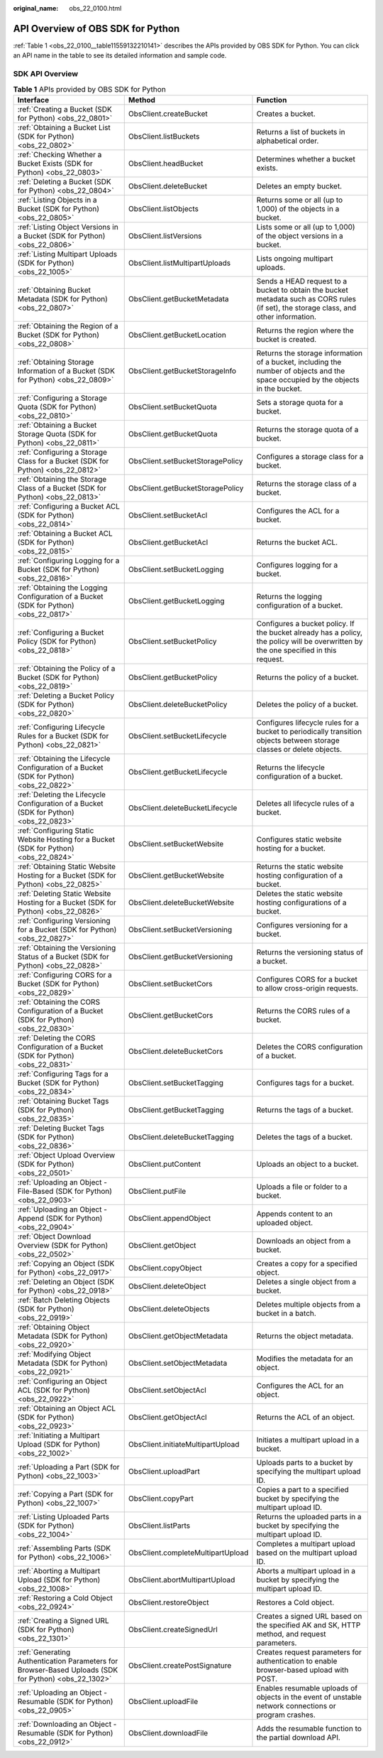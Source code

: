 :original_name: obs_22_0100.html

.. _obs_22_0100:

API Overview of OBS SDK for Python
==================================

:ref:`Table 1 <obs_22_0100__table11559132210141>` describes the APIs provided by OBS SDK for Python. You can click an API name in the table to see its detailed information and sample code.

SDK API Overview
----------------

.. _obs_22_0100__table11559132210141:

.. table:: **Table 1** APIs provided by OBS SDK for Python

   +------------------------------------------------------------------------------------------------------+-----------------------------------+---------------------------------------------------------------------------------------------------------------------------------------+
   | Interface                                                                                            | Method                            | Function                                                                                                                              |
   +======================================================================================================+===================================+=======================================================================================================================================+
   | :ref:`Creating a Bucket (SDK for Python) <obs_22_0801>`                                              | ObsClient.createBucket            | Creates a bucket.                                                                                                                     |
   +------------------------------------------------------------------------------------------------------+-----------------------------------+---------------------------------------------------------------------------------------------------------------------------------------+
   | :ref:`Obtaining a Bucket List (SDK for Python) <obs_22_0802>`                                        | ObsClient.listBuckets             | Returns a list of buckets in alphabetical order.                                                                                      |
   +------------------------------------------------------------------------------------------------------+-----------------------------------+---------------------------------------------------------------------------------------------------------------------------------------+
   | :ref:`Checking Whether a Bucket Exists (SDK for Python) <obs_22_0803>`                               | ObsClient.headBucket              | Determines whether a bucket exists.                                                                                                   |
   +------------------------------------------------------------------------------------------------------+-----------------------------------+---------------------------------------------------------------------------------------------------------------------------------------+
   | :ref:`Deleting a Bucket (SDK for Python) <obs_22_0804>`                                              | ObsClient.deleteBucket            | Deletes an empty bucket.                                                                                                              |
   +------------------------------------------------------------------------------------------------------+-----------------------------------+---------------------------------------------------------------------------------------------------------------------------------------+
   | :ref:`Listing Objects in a Bucket (SDK for Python) <obs_22_0805>`                                    | ObsClient.listObjects             | Returns some or all (up to 1,000) of the objects in a bucket.                                                                         |
   +------------------------------------------------------------------------------------------------------+-----------------------------------+---------------------------------------------------------------------------------------------------------------------------------------+
   | :ref:`Listing Object Versions in a Bucket (SDK for Python) <obs_22_0806>`                            | ObsClient.listVersions            | Lists some or all (up to 1,000) of the object versions in a bucket.                                                                   |
   +------------------------------------------------------------------------------------------------------+-----------------------------------+---------------------------------------------------------------------------------------------------------------------------------------+
   | :ref:`Listing Multipart Uploads (SDK for Python) <obs_22_1005>`                                      | ObsClient.listMultipartUploads    | Lists ongoing multipart uploads.                                                                                                      |
   +------------------------------------------------------------------------------------------------------+-----------------------------------+---------------------------------------------------------------------------------------------------------------------------------------+
   | :ref:`Obtaining Bucket Metadata (SDK for Python) <obs_22_0807>`                                      | ObsClient.getBucketMetadata       | Sends a HEAD request to a bucket to obtain the bucket metadata such as CORS rules (if set), the storage class, and other information. |
   +------------------------------------------------------------------------------------------------------+-----------------------------------+---------------------------------------------------------------------------------------------------------------------------------------+
   | :ref:`Obtaining the Region of a Bucket (SDK for Python) <obs_22_0808>`                               | ObsClient.getBucketLocation       | Returns the region where the bucket is created.                                                                                       |
   +------------------------------------------------------------------------------------------------------+-----------------------------------+---------------------------------------------------------------------------------------------------------------------------------------+
   | :ref:`Obtaining Storage Information of a Bucket (SDK for Python) <obs_22_0809>`                      | ObsClient.getBucketStorageInfo    | Returns the storage information of a bucket, including the number of objects and the space occupied by the objects in the bucket.     |
   +------------------------------------------------------------------------------------------------------+-----------------------------------+---------------------------------------------------------------------------------------------------------------------------------------+
   | :ref:`Configuring a Storage Quota (SDK for Python) <obs_22_0810>`                                    | ObsClient.setBucketQuota          | Sets a storage quota for a bucket.                                                                                                    |
   +------------------------------------------------------------------------------------------------------+-----------------------------------+---------------------------------------------------------------------------------------------------------------------------------------+
   | :ref:`Obtaining a Bucket Storage Quota (SDK for Python) <obs_22_0811>`                               | ObsClient.getBucketQuota          | Returns the storage quota of a bucket.                                                                                                |
   +------------------------------------------------------------------------------------------------------+-----------------------------------+---------------------------------------------------------------------------------------------------------------------------------------+
   | :ref:`Configuring a Storage Class for a Bucket (SDK for Python) <obs_22_0812>`                       | ObsClient.setBucketStoragePolicy  | Configures a storage class for a bucket.                                                                                              |
   +------------------------------------------------------------------------------------------------------+-----------------------------------+---------------------------------------------------------------------------------------------------------------------------------------+
   | :ref:`Obtaining the Storage Class of a Bucket (SDK for Python) <obs_22_0813>`                        | ObsClient.getBucketStoragePolicy  | Returns the storage class of a bucket.                                                                                                |
   +------------------------------------------------------------------------------------------------------+-----------------------------------+---------------------------------------------------------------------------------------------------------------------------------------+
   | :ref:`Configuring a Bucket ACL (SDK for Python) <obs_22_0814>`                                       | ObsClient.setBucketAcl            | Configures the ACL for a bucket.                                                                                                      |
   +------------------------------------------------------------------------------------------------------+-----------------------------------+---------------------------------------------------------------------------------------------------------------------------------------+
   | :ref:`Obtaining a Bucket ACL (SDK for Python) <obs_22_0815>`                                         | ObsClient.getBucketAcl            | Returns the bucket ACL.                                                                                                               |
   +------------------------------------------------------------------------------------------------------+-----------------------------------+---------------------------------------------------------------------------------------------------------------------------------------+
   | :ref:`Configuring Logging for a Bucket (SDK for Python) <obs_22_0816>`                               | ObsClient.setBucketLogging        | Configures logging for a bucket.                                                                                                      |
   +------------------------------------------------------------------------------------------------------+-----------------------------------+---------------------------------------------------------------------------------------------------------------------------------------+
   | :ref:`Obtaining the Logging Configuration of a Bucket (SDK for Python) <obs_22_0817>`                | ObsClient.getBucketLogging        | Returns the logging configuration of a bucket.                                                                                        |
   +------------------------------------------------------------------------------------------------------+-----------------------------------+---------------------------------------------------------------------------------------------------------------------------------------+
   | :ref:`Configuring a Bucket Policy (SDK for Python) <obs_22_0818>`                                    | ObsClient.setBucketPolicy         | Configures a bucket policy. If the bucket already has a policy, the policy will be overwritten by the one specified in this request.  |
   +------------------------------------------------------------------------------------------------------+-----------------------------------+---------------------------------------------------------------------------------------------------------------------------------------+
   | :ref:`Obtaining the Policy of a Bucket (SDK for Python) <obs_22_0819>`                               | ObsClient.getBucketPolicy         | Returns the policy of a bucket.                                                                                                       |
   +------------------------------------------------------------------------------------------------------+-----------------------------------+---------------------------------------------------------------------------------------------------------------------------------------+
   | :ref:`Deleting a Bucket Policy (SDK for Python) <obs_22_0820>`                                       | ObsClient.deleteBucketPolicy      | Deletes the policy of a bucket.                                                                                                       |
   +------------------------------------------------------------------------------------------------------+-----------------------------------+---------------------------------------------------------------------------------------------------------------------------------------+
   | :ref:`Configuring Lifecycle Rules for a Bucket (SDK for Python) <obs_22_0821>`                       | ObsClient.setBucketLifecycle      | Configures lifecycle rules for a bucket to periodically transition objects between storage classes or delete objects.                 |
   +------------------------------------------------------------------------------------------------------+-----------------------------------+---------------------------------------------------------------------------------------------------------------------------------------+
   | :ref:`Obtaining the Lifecycle Configuration of a Bucket (SDK for Python) <obs_22_0822>`              | ObsClient.getBucketLifecycle      | Returns the lifecycle configuration of a bucket.                                                                                      |
   +------------------------------------------------------------------------------------------------------+-----------------------------------+---------------------------------------------------------------------------------------------------------------------------------------+
   | :ref:`Deleting the Lifecycle Configuration of a Bucket (SDK for Python) <obs_22_0823>`               | ObsClient.deleteBucketLifecycle   | Deletes all lifecycle rules of a bucket.                                                                                              |
   +------------------------------------------------------------------------------------------------------+-----------------------------------+---------------------------------------------------------------------------------------------------------------------------------------+
   | :ref:`Configuring Static Website Hosting for a Bucket (SDK for Python) <obs_22_0824>`                | ObsClient.setBucketWebsite        | Configures static website hosting for a bucket.                                                                                       |
   +------------------------------------------------------------------------------------------------------+-----------------------------------+---------------------------------------------------------------------------------------------------------------------------------------+
   | :ref:`Obtaining Static Website Hosting for a Bucket (SDK for Python) <obs_22_0825>`                  | ObsClient.getBucketWebsite        | Returns the static website hosting configuration of a bucket.                                                                         |
   +------------------------------------------------------------------------------------------------------+-----------------------------------+---------------------------------------------------------------------------------------------------------------------------------------+
   | :ref:`Deleting Static Website Hosting for a Bucket (SDK for Python) <obs_22_0826>`                   | ObsClient.deleteBucketWebsite     | Deletes the static website hosting configurations of a bucket.                                                                        |
   +------------------------------------------------------------------------------------------------------+-----------------------------------+---------------------------------------------------------------------------------------------------------------------------------------+
   | :ref:`Configuring Versioning for a Bucket (SDK for Python) <obs_22_0827>`                            | ObsClient.setBucketVersioning     | Configures versioning for a bucket.                                                                                                   |
   +------------------------------------------------------------------------------------------------------+-----------------------------------+---------------------------------------------------------------------------------------------------------------------------------------+
   | :ref:`Obtaining the Versioning Status of a Bucket (SDK for Python) <obs_22_0828>`                    | ObsClient.getBucketVersioning     | Returns the versioning status of a bucket.                                                                                            |
   +------------------------------------------------------------------------------------------------------+-----------------------------------+---------------------------------------------------------------------------------------------------------------------------------------+
   | :ref:`Configuring CORS for a Bucket (SDK for Python) <obs_22_0829>`                                  | ObsClient.setBucketCors           | Configures CORS for a bucket to allow cross-origin requests.                                                                          |
   +------------------------------------------------------------------------------------------------------+-----------------------------------+---------------------------------------------------------------------------------------------------------------------------------------+
   | :ref:`Obtaining the CORS Configuration of a Bucket (SDK for Python) <obs_22_0830>`                   | ObsClient.getBucketCors           | Returns the CORS rules of a bucket.                                                                                                   |
   +------------------------------------------------------------------------------------------------------+-----------------------------------+---------------------------------------------------------------------------------------------------------------------------------------+
   | :ref:`Deleting the CORS Configuration of a Bucket (SDK for Python) <obs_22_0831>`                    | ObsClient.deleteBucketCors        | Deletes the CORS configuration of a bucket.                                                                                           |
   +------------------------------------------------------------------------------------------------------+-----------------------------------+---------------------------------------------------------------------------------------------------------------------------------------+
   | :ref:`Configuring Tags for a Bucket (SDK for Python) <obs_22_0834>`                                  | ObsClient.setBucketTagging        | Configures tags for a bucket.                                                                                                         |
   +------------------------------------------------------------------------------------------------------+-----------------------------------+---------------------------------------------------------------------------------------------------------------------------------------+
   | :ref:`Obtaining Bucket Tags (SDK for Python) <obs_22_0835>`                                          | ObsClient.getBucketTagging        | Returns the tags of a bucket.                                                                                                         |
   +------------------------------------------------------------------------------------------------------+-----------------------------------+---------------------------------------------------------------------------------------------------------------------------------------+
   | :ref:`Deleting Bucket Tags (SDK for Python) <obs_22_0836>`                                           | ObsClient.deleteBucketTagging     | Deletes the tags of a bucket.                                                                                                         |
   +------------------------------------------------------------------------------------------------------+-----------------------------------+---------------------------------------------------------------------------------------------------------------------------------------+
   | :ref:`Object Upload Overview (SDK for Python) <obs_22_0501>`                                         | ObsClient.putContent              | Uploads an object to a bucket.                                                                                                        |
   +------------------------------------------------------------------------------------------------------+-----------------------------------+---------------------------------------------------------------------------------------------------------------------------------------+
   | :ref:`Uploading an Object - File-Based (SDK for Python) <obs_22_0903>`                               | ObsClient.putFile                 | Uploads a file or folder to a bucket.                                                                                                 |
   +------------------------------------------------------------------------------------------------------+-----------------------------------+---------------------------------------------------------------------------------------------------------------------------------------+
   | :ref:`Uploading an Object - Append (SDK for Python) <obs_22_0904>`                                   | ObsClient.appendObject            | Appends content to an uploaded object.                                                                                                |
   +------------------------------------------------------------------------------------------------------+-----------------------------------+---------------------------------------------------------------------------------------------------------------------------------------+
   | :ref:`Object Download Overview (SDK for Python) <obs_22_0502>`                                       | ObsClient.getObject               | Downloads an object from a bucket.                                                                                                    |
   +------------------------------------------------------------------------------------------------------+-----------------------------------+---------------------------------------------------------------------------------------------------------------------------------------+
   | :ref:`Copying an Object (SDK for Python) <obs_22_0917>`                                              | ObsClient.copyObject              | Creates a copy for a specified object.                                                                                                |
   +------------------------------------------------------------------------------------------------------+-----------------------------------+---------------------------------------------------------------------------------------------------------------------------------------+
   | :ref:`Deleting an Object (SDK for Python) <obs_22_0918>`                                             | ObsClient.deleteObject            | Deletes a single object from a bucket.                                                                                                |
   +------------------------------------------------------------------------------------------------------+-----------------------------------+---------------------------------------------------------------------------------------------------------------------------------------+
   | :ref:`Batch Deleting Objects (SDK for Python) <obs_22_0919>`                                         | ObsClient.deleteObjects           | Deletes multiple objects from a bucket in a batch.                                                                                    |
   +------------------------------------------------------------------------------------------------------+-----------------------------------+---------------------------------------------------------------------------------------------------------------------------------------+
   | :ref:`Obtaining Object Metadata (SDK for Python) <obs_22_0920>`                                      | ObsClient.getObjectMetadata       | Returns the object metadata.                                                                                                          |
   +------------------------------------------------------------------------------------------------------+-----------------------------------+---------------------------------------------------------------------------------------------------------------------------------------+
   | :ref:`Modifying Object Metadata (SDK for Python) <obs_22_0921>`                                      | ObsClient.setObjectMetadata       | Modifies the metadata for an object.                                                                                                  |
   +------------------------------------------------------------------------------------------------------+-----------------------------------+---------------------------------------------------------------------------------------------------------------------------------------+
   | :ref:`Configuring an Object ACL (SDK for Python) <obs_22_0922>`                                      | ObsClient.setObjectAcl            | Configures the ACL for an object.                                                                                                     |
   +------------------------------------------------------------------------------------------------------+-----------------------------------+---------------------------------------------------------------------------------------------------------------------------------------+
   | :ref:`Obtaining an Object ACL (SDK for Python) <obs_22_0923>`                                        | ObsClient.getObjectAcl            | Returns the ACL of an object.                                                                                                         |
   +------------------------------------------------------------------------------------------------------+-----------------------------------+---------------------------------------------------------------------------------------------------------------------------------------+
   | :ref:`Initiating a Multipart Upload (SDK for Python) <obs_22_1002>`                                  | ObsClient.initiateMultipartUpload | Initiates a multipart upload in a bucket.                                                                                             |
   +------------------------------------------------------------------------------------------------------+-----------------------------------+---------------------------------------------------------------------------------------------------------------------------------------+
   | :ref:`Uploading a Part (SDK for Python) <obs_22_1003>`                                               | ObsClient.uploadPart              | Uploads parts to a bucket by specifying the multipart upload ID.                                                                      |
   +------------------------------------------------------------------------------------------------------+-----------------------------------+---------------------------------------------------------------------------------------------------------------------------------------+
   | :ref:`Copying a Part (SDK for Python) <obs_22_1007>`                                                 | ObsClient.copyPart                | Copies a part to a specified bucket by specifying the multipart upload ID.                                                            |
   +------------------------------------------------------------------------------------------------------+-----------------------------------+---------------------------------------------------------------------------------------------------------------------------------------+
   | :ref:`Listing Uploaded Parts (SDK for Python) <obs_22_1004>`                                         | ObsClient.listParts               | Returns the uploaded parts in a bucket by specifying the multipart upload ID.                                                         |
   +------------------------------------------------------------------------------------------------------+-----------------------------------+---------------------------------------------------------------------------------------------------------------------------------------+
   | :ref:`Assembling Parts (SDK for Python) <obs_22_1006>`                                               | ObsClient.completeMultipartUpload | Completes a multipart upload based on the multipart upload ID.                                                                        |
   +------------------------------------------------------------------------------------------------------+-----------------------------------+---------------------------------------------------------------------------------------------------------------------------------------+
   | :ref:`Aborting a Multipart Upload (SDK for Python) <obs_22_1008>`                                    | ObsClient.abortMultipartUpload    | Aborts a multipart upload in a bucket by specifying the multipart upload ID.                                                          |
   +------------------------------------------------------------------------------------------------------+-----------------------------------+---------------------------------------------------------------------------------------------------------------------------------------+
   | :ref:`Restoring a Cold Object <obs_22_0924>`                                                         | ObsClient.restoreObject           | Restores a Cold object.                                                                                                               |
   +------------------------------------------------------------------------------------------------------+-----------------------------------+---------------------------------------------------------------------------------------------------------------------------------------+
   | :ref:`Creating a Signed URL (SDK for Python) <obs_22_1301>`                                          | ObsClient.createSignedUrl         | Creates a signed URL based on the specified AK and SK, HTTP method, and request parameters.                                           |
   +------------------------------------------------------------------------------------------------------+-----------------------------------+---------------------------------------------------------------------------------------------------------------------------------------+
   | :ref:`Generating Authentication Parameters for Browser-Based Uploads (SDK for Python) <obs_22_1302>` | ObsClient.createPostSignature     | Creates request parameters for authentication to enable browser-based upload with POST.                                               |
   +------------------------------------------------------------------------------------------------------+-----------------------------------+---------------------------------------------------------------------------------------------------------------------------------------+
   | :ref:`Uploading an Object - Resumable (SDK for Python) <obs_22_0905>`                                | ObsClient.uploadFile              | Enables resumable uploads of objects in the event of unstable network connections or program crashes.                                 |
   +------------------------------------------------------------------------------------------------------+-----------------------------------+---------------------------------------------------------------------------------------------------------------------------------------+
   | :ref:`Downloading an Object - Resumable (SDK for Python) <obs_22_0912>`                              | ObsClient.downloadFile            | Adds the resumable function to the partial download API.                                                                              |
   +------------------------------------------------------------------------------------------------------+-----------------------------------+---------------------------------------------------------------------------------------------------------------------------------------+
